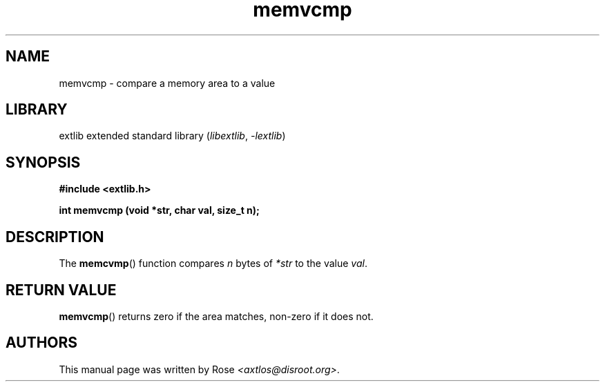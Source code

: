 '\" t
.\" Copyright 2024 axtlos (axtlos@disroot.org)
.\"
.\" SPDX-License-Identifier: BSD-3-Clause

.TH memvcmp 3 2024-07-14 "extlib"
.SH NAME
memvcmp \- compare a memory area to a value
.SH LIBRARY
extlib extended standard library
.RI ( libextlib ", " \-lextlib )
.SH SYNOPSIS
.nf
.B #include <extlib.h>
.P
.BI "int memvcmp (void *str, char val, size_t n);"
.fi
.SH DESCRIPTION
The
.BR memcvmp ()
function compares
.I n
bytes of
.I *str
to the value
.IR val .
.fi
.SH RETURN VALUE
.BR memvcmp ()
returns zero if the area matches, non-zero if it does not.
.SH AUTHORS
This manual page was written by Rose
.IR <axtlos@disroot.org> .
.\" SRC END
